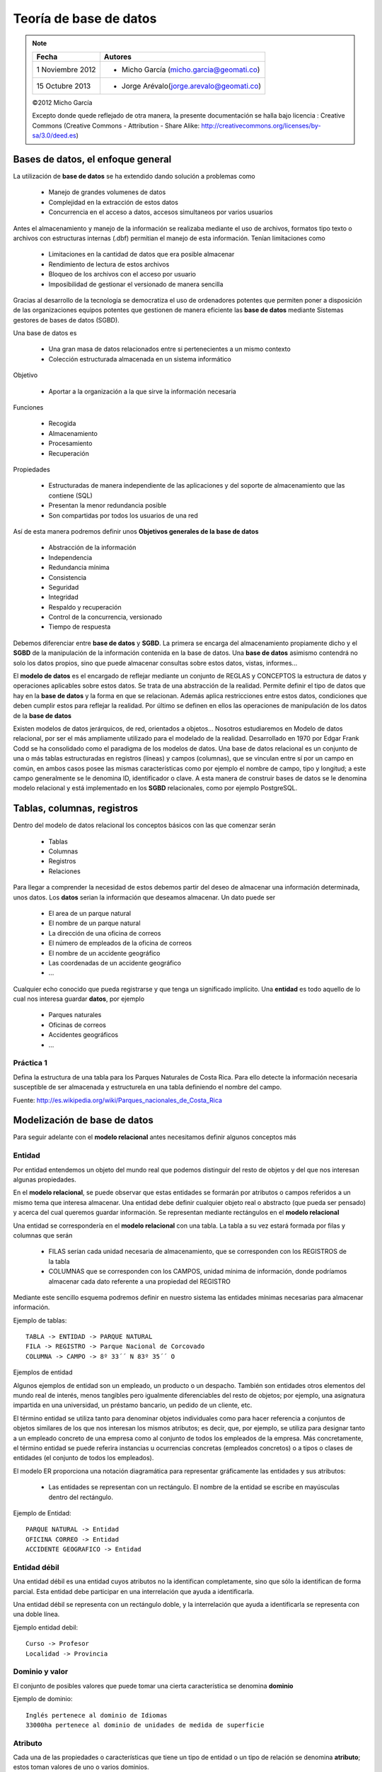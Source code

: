 .. |BD| replace:: **base de datos**
.. |SGBD| replace:: **SGBD**
.. |MR| replace:: **modelo relacional**
.. |IA| replace:: ``is a``

**************
Teoría de |BD|
**************

.. note::

	=================  ====================================================
	Fecha              Autores
	=================  ====================================================           
	1 Noviembre 2012   * Micho García (micho.garcia@geomati.co)
	15 Octubre  2013   * Jorge Arévalo(jorge.arevalo@geomati.co)
	=================  ====================================================

	©2012 Micho García
	
	Excepto donde quede reflejado de otra manera, la presente documentación se halla bajo licencia : Creative Commons (Creative Commons - Attribution - Share Alike: http://creativecommons.org/licenses/by-sa/3.0/deed.es)

Bases de datos, el enfoque general
==================================
La utilización de |BD| se ha extendido dando solución a problemas como

	* Manejo de grandes volumenes de datos
	* Complejidad en la extracción de estos datos
	* Concurrencia en el acceso a datos, accesos simultaneos por varios usuarios

Antes el almacenamiento y manejo de la información se realizaba mediante el uso de archivos, formatos tipo texto o archivos con estructuras internas (.dbf) permitian el manejo de esta información. Tenían limitaciones como

	* Limitaciones en la cantidad de datos que era posible almacenar
	* Rendimiento de lectura de estos archivos
	* Bloqueo de los archivos con el acceso por usuario
	* Imposibilidad de gestionar el versionado de manera sencilla
	
Gracias al desarrollo de la tecnología se democratiza el uso de ordenadores potentes que permiten poner a disposición de las organizaciones equipos potentes que gestionen de manera eficiente las |BD| mediante Sistemas gestores de bases de datos (SGBD).

Una base de datos es

	* Una gran masa de datos relacionados entre si pertenecientes a un mismo contexto
	* Colección estructurada almacenada en un sistema informático
	
Objetivo

	* Aportar a la organización a la que sirve la información necesaria
	
Funciones

	* Recogida
	* Almacenamiento
	* Procesamiento
	* Recuperación
	
Propiedades

	* Estructuradas de manera independiente de las aplicaciones y del soporte de almacenamiento que las contiene (SQL)
	* Presentan la menor redundancia posible
	* Son compartidas por todos los usuarios de una red
	
Así de esta manera podremos definir unos **Objetivos generales de la base de datos**

	* Abstracción de la información
	* Independencia
	* Redundancia mínima
	* Consistencia
	* Seguridad
	* Integridad
	* Respaldo y recuperación
	* Control de la concurrencia, versionado
	* Tiempo de respuesta
	
Debemos diferenciar entre |BD| y |SGBD|. La primera se encarga del almacenamiento propiamente dicho y el |SGBD| de la manipulación de la información contenida en la base de datos. Una |BD| asimismo contendrá no solo los datos propios, sino que puede almacenar consultas sobre estos datos, vistas, informes...

El **modelo de datos** es el encargado de reflejar mediante un conjunto de REGLAS y CONCEPTOS la estructura de datos y operaciones aplicables sobre estos datos. Se trata de una abstracción de la realidad. Permite definir el tipo de datos que hay en la |BD| y la forma en que se relacionan. Además aplica restricciones entre estos datos, condiciones que deben cumplir estos para reflejar la realidad. Por último se definen en ellos las operaciones de manipulación de los datos de la |BD|

Existen modelos de datos jerárquicos, de red, orientados a objetos... Nosotros estudiaremos en Modelo de datos relacional, por ser el más ampliamente utilizado para el modelado de la realidad. Desarrollado en 1970 por Edgar Frank Codd se ha consolidado como el paradigma de los modelos de datos.
Una base de datos relacional es un conjunto de una o más tablas estructuradas en registros (líneas) y campos (columnas), que se vinculan entre sí por un campo en común, en ambos casos posee las mismas características como por ejemplo el nombre de campo, tipo y longitud; a este campo generalmente se le denomina ID, identificador o clave. A esta manera de construir bases de datos se le denomina modelo relacional y está implementado en los |SGBD| relacionales, como por ejemplo PostgreSQL.

Tablas, columnas, registros
===========================
Dentro del modelo de datos relacional los conceptos básicos con las que comenzar serán

	* Tablas
	* Columnas 
	* Registros
	* Relaciones

Para llegar a comprender la necesidad de estos debemos partir del deseo de almacenar una información determinada, unos datos.	
Los **datos** serian la información que deseamos almacenar. Un dato puede ser

	* El area de un parque natural
	* El nombre de un parque natural
	* La dirección de una oficina de correos
	* El número de empleados de la oficina de correos
	* El nombre de un accidente geográfico
	* Las coordenadas de un accidente geográfico
	* ...
	
Cualquier echo conocido que pueda registrarse y que tenga un significado implícito.
Una **entidad** es todo aquello de lo cual nos interesa guardar **datos**, por ejemplo

	* Parques naturales
	* Oficinas de correos
	* Accidentes geográficos
	* ...
	
Práctica 1
----------

Defina la estructura de una tabla para los Parques Naturales de Costa Rica. Para ello detecte la información necesaria susceptible de ser almacenada y estructurela en una tabla definiendo el nombre del campo.

Fuente: http://es.wikipedia.org/wiki/Parques_nacionales_de_Costa_Rica
 

Modelización de |BD|
====================
Para seguir adelante con el |MR| antes necesitamos definir algunos conceptos más

Entidad
-------
Por entidad entendemos un objeto del mundo real que podemos distinguir del resto de objetos y del que nos interesan algunas propiedades.

En el |MR|, se puede observar que estas entidades se formarán por atributos o campos referidos a un mismo tema que interesa almacenar. Una entidad debe definir cualquier objeto real o abstracto (que pueda ser pensado) y acerca del cual queremos guardar información. Se representan mediante rectángulos en el |MR|

Una entidad se correspondería en el |MR| con una tabla. La tabla a su vez estará formada por filas y columnas que serán

	* FILAS serían cada unidad necesaria de almacenamiento, que se corresponden con los REGISTROS de la tabla
	* COLUMNAS que se corresponden con los CAMPOS, unidad mínima de información, donde podríamos almacenar cada dato referente a una propiedad del REGISTRO
	
Mediante este sencillo esquema podremos definir en nuestro sistema las entidades mínimas necesarias para almacenar información.

Ejemplo de tablas::

	TABLA -> ENTIDAD -> PARQUE NATURAL
	FILA -> REGISTRO -> Parque Nacional de Corcovado
	COLUMNA -> CAMPO -> 8º 33´´ N 83º 35´´ O
	
Ejemplos de entidad

Algunos ejemplos de entidad son un empleado, un producto o un despacho. También son entidades otros elementos del mundo real de interés, menos tangibles pero igualmente diferenciables del resto de objetos; por ejemplo, una asignatura impartida en una universidad, un préstamo bancario, un pedido de un cliente, etc.

El término entidad se utiliza tanto para denominar objetos individuales como para hacer referencia a conjuntos de objetos similares de los que nos interesan los mismos atributos; es decir, que, por ejemplo, se utiliza para designar tanto a un empleado concreto de una empresa como al conjunto de todos los empleados de la empresa. Más concretamente, el término entidad se puede referira instancias u ocurrencias concretas (empleados concretos) o a tipos o clases de entidades (el conjunto de todos los empleados).

El modelo ER proporciona una notación diagramática para representar gráficamente las entidades y sus atributos:

	* Las entidades se representan con un rectángulo. El nombre de la entidad se escribe en mayúsculas dentro del rectángulo.

Ejemplo de Entidad::

	PARQUE NATURAL -> Entidad
	OFICINA CORREO -> Entidad
	ACCIDENTE GEOGRAFICO -> Entidad
	
Entidad débil
-------------

Una entidad débil es una entidad cuyos atributos no la identifican completamente, sino que sólo la identifican de forma parcial. Esta entidad debe participar en una interrelación que ayuda a identificarla.

Una entidad débil se representa con un rectángulo doble, y la interrelación que ayuda a identificarla se representa con una doble línea.

Ejemplo entidad debil::

	Curso -> Profesor
	Localidad -> Provincia
	
Dominio y valor
---------------
El conjunto de posibles valores que puede tomar una cierta característica se denomina **dominio**

.. image:: _images/dominio.png

Ejemplo de dominio::
	
	Inglés pertenece al dominio de Idiomas
	33000ha pertenece al dominio de unidades de medida de superficie
	
Atributo
--------
Cada una de las propiedades o características que tiene un tipo de entidad o un tipo de relación se denomina **atributo**; estos toman valores de uno o varios dominios.

.. image:: _images/atributo.png

Dentro del |MR| podremos encontrar atributos multivaluados y también opcionales. 

 * Atributo multivaluado: atributos de una entidad que pueden tener más de un valor.
 * Atributo optativo: aquel que puede admitir valores nulos
 * Atributo identificador: Uno o más campos cuyos valores son únicos en cada ejemplar de una entidad
 	
 	1. Deben distinguir a cada ejemplar tendiendo en cuenta las entidades que utiliza el modelo
 	2. Todos los ejemplares de un entidad deben tener el mismo identifiador
 	3. Cuando un atributo es importante aun cuando no tenga entidad concreta asociada, entonces se trata de una entidad y no de un atributo 	

Ejemplo de atributo::

	Parque Natural -> Superficie
	Parque Natural -> Nombre
	Parque Natural -> Teléfono
	
Ejemplo de atributo multivaluado::

	Idiomas de un curso -> Inglés, francés...
	 
Restricciones
-------------
Se trata de limitaciones en las estructuras y en los datos impuestas por el propio modelo o por el desarrollador del modelo. Estas solo deben darse entre las entidades del modelo, nunca entre las relaciones. El modelo obliga a que las entidades tengan un identificador.
El uso de dominios se puede considerar una restricción sobre los valores. Además existen restricciones estructurales. 

Ejemplo restricción::

	* Restricción de dominio::
		* Un trabajador de Correos de Costa Rica no puede tener un sueldo menor a 75000 colones
	* Integridad referencial::
		* Si cierra Correos de Costa Rica no puede quedar ninguna Oficina en la base de datos
		
Relación
--------
Esta se define como la asociación, vinculación o correspondencia entre entidades. Pueden existir mas de una relación entre entidades.

.. image:: _images/interrelacion.png

Ejemplo de interrelación::

	País -> tiene -> Parque Natural
	
En una relación se pueden definir los siguientes elementos:

	* Nombre, es el valor por el que se distingue del resto. En la representación gráfica se correspondería con la etiqueta incluida en el rombo que representa la relación. Aporta semántica al |MR|
	* Grado, se trata del número de entidades que participan en un tipo de relación. Será de grado 2 (o binaria) cuando asocia dos tipos de entidad. Para las relaciones de grado 2 puede existir un caso particular que son las ``reflexivas`` o ``recursivas``, en las cuales una entidad se asocia consigo misma. 
	
		.. image:: _images/reflexiva.png
	
	* Tipo de correspondencia, es el número máximo de ejemplares que pueden estar asociados, en una determinada relación, con un ejemplar de otro tipo. Para representarlo graficamente se pone una etiqueta 1:1, 1:N o N:M en el lado de la relación que corresponda o bien se orienta el arco de la unión en el sentido 1 a N mediante una flecha
	
		.. image:: _images/tipo_correspondencia.png
		
	* Papel ("rol"), la función que cada uno de los tipos de entidad realiza en la relación. Se representa poniendo el nombre del **papel** en el arco de cada entidad
	
		.. image:: _images/papel.png
		
Cardinalidad de un tipo de entidad
^^^^^^^^^^^^^^^^^^^^^^^^^^^^^^^^^^
Se define como el número mínimo y máximo de ejemplares de un tipo de entidad que pueden estar interrelacionadas con un ejemplar del otro, u otros tipos de entidad que participan en el tipo de relación. Se representará graficamente mediante un etiqueta del tipo (0,1), (1,1), (0,N) o (1,N). 

	.. image:: _images/cardinalidad.png

Atributos de las relaciones
^^^^^^^^^^^^^^^^^^^^^^^^^^^
Se puede dar el caso de que existan atributos para las relaciones. Cuando esto se da en una relación 1:N este atributo debe llevarse a la entidad de cardinalidad máxima. En el caso de relaciones 1:1 o N:M el atributo se mantiene en la relación

	
Ejemplo de atributos en relación::

	1:N Curso -> Tiene (Fecha_imparte) -> Edición = Curso -> Tiene -> Edición (Fecha_imparte)
	1:1 Hombre -> Matrimonio (Fecha) -> Mujer
	
Generalización/Especialización
------------------------------
Entidades |IA|
^^^^^^^^^^^^^^
Un tipo de entidad |IA| es aquella que se descompone en entidades especializadas. Existen dos tipos de entidades |IA|: **especializaciones** y **generalizaciones**.

Se denomina **especialización** se trata de entidades que se pueden dividir en entidades más concretas. La entidad general comparte con las especializadas sus atributos. Se detecta cuando hay ejemplares para los que no tienen sentido algunos de los atributos mientras que otros si.

La **generalización** es si se agrupan varias entidades en una o mas entidades generales. Se observa generalización si en varias entidades existen atributos iguales.

	.. image:: _images/isa.png
	
En estas relaciones se puede hablar de herencia en los atributos, superentidad y subentidad. Mediante un circulo en la superentidad indicaremos que esta es optativa. 

También podemos indicar exclusividad, mediante un arco que cruce las lineas de relación. De esta manera indicaremos que la subentidad debe ser única.

Normalización
-------------
El proceso de normalización de bases de datos consiste en aplicar una serie de reglas a las relaciones obtenidas tras el paso del modelo entidad-relación al modelo relacional.
Las bases de datos relacionales se normalizan para:
	
	* Evitar la redundancia de los datos.
	
	* Evitar problemas de actualización de los datos en las tablas.
	
	* Proteger la integridad de los datos.
	
Modelización
------------
	
	1. Encontrar entidades (conjuntos de entidades) 
	2. Identificar atributos de las entidades
	3. Buscar identificadores 
	4. Especificar las relaciones y cardinalidades
	5. Identificar entidades débiles 
	6. Especializar y generalizar entidades donde sea posible


Referencias
============

Restricciones a la Base de Datos: Integridad y seguridad http://s3.amazonaws.com/UNED/apuntes/Tema6.pdf

Bases de datos http://es.wikipedia.org/wiki/Base_de_datos

Modelos de datos relacional http://es.wikipedia.org/wiki/Modelo_relacional

Implantación de sistemas informáticos de gestión. Bases de datos http://www.slideshare.net/johntoasa2010/teoria-de-base-de-datos

Teoría de bases de datos http://si.ua.es/es/documentos/documentacion/office/access/teoria-de-bases-de-datos.pdf

Diseño conceptual de bases de datos http://www.jorgesanchez.net/bd/disenoBD.pdf | http://www.jorgesanchez.net/bd/index.html | http://www.jorgesanchez.net/bd/ejercicioser.html

Diseño de bases de datos relacionales Adoración de Miguel, Mario Pattini y Esperanza Marcos. Editorial Ra-Ma

Entidades débiles http://www.dataprix.com/217-entidades-debiles

